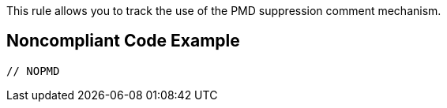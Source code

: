 This rule allows you to track the use of the PMD suppression comment mechanism. 

== Noncompliant Code Example

----
// NOPMD
----
